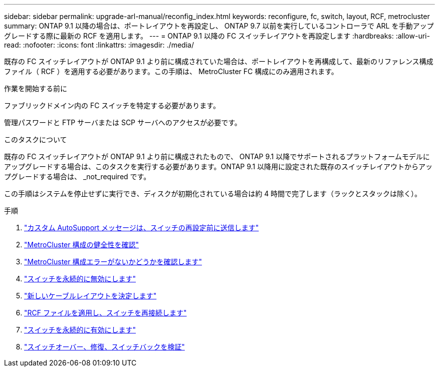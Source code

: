 ---
sidebar: sidebar 
permalink: upgrade-arl-manual/reconfig_index.html 
keywords: reconfigure, fc, switch, layout, RCF, metrocluster 
summary: ONTAP 9.1 以降の場合は、ポートレイアウトを再設定し、 ONTAP 9.7 以前を実行しているコントローラで ARL を手動アップグレードする際に最新の RCF を適用します。 
---
= ONTAP 9.1 以降の FC スイッチレイアウトを再設定します
:hardbreaks:
:allow-uri-read: 
:nofooter: 
:icons: font
:linkattrs: 
:imagesdir: ./media/


[role="lead"]
既存の FC スイッチレイアウトが ONTAP 9.1 より前に構成されていた場合は、ポートレイアウトを再構成して、最新のリファレンス構成ファイル（ RCF ）を適用する必要があります。この手順は、 MetroCluster FC 構成にのみ適用されます。

.作業を開始する前に
ファブリックドメイン内の FC スイッチを特定する必要があります。

管理パスワードと FTP サーバまたは SCP サーバへのアクセスが必要です。

.このタスクについて
既存の FC スイッチレイアウトが ONTAP 9.1 より前に構成されたもので、 ONTAP 9.1 以降でサポートされるプラットフォームモデルにアップグレードする場合は、このタスクを実行する必要があります。ONTAP 9.1 以降用に設定された既存のスイッチレイアウトからアップグレードする場合は、 _not_required です。

この手順はシステムを停止せずに実行でき、ディスクが初期化されている場合は約 4 時間で完了します（ラックとスタックは除く）。

.手順
. link:send_custom_asup_message_prior_reconfig_switches.html["カスタム AutoSupport メッセージは、スイッチの再設定前に送信します"]
. link:verify_health_mcc_config.html["MetroCluster 構成の健全性を確認"]
. link:check_mcc_config_errors.html["MetroCluster 構成エラーがないかどうかを確認します"]
. link:persist_disable_switches.html["スイッチを永続的に無効にします"]
. link:determine_new_cabling_layout.html["新しいケーブルレイアウトを決定します"]
. link:apply_RCF_files_recable_switches.html["RCF ファイルを適用し、スイッチを再接続します"]
. link:persist_enable_switches.html["スイッチを永続的に有効にします"]
. link:verify_swtichover_healing_switchback.html["スイッチオーバー、修復、スイッチバックを検証"]

